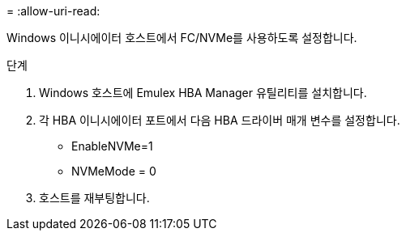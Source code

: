 = 
:allow-uri-read: 


Windows 이니시에이터 호스트에서 FC/NVMe를 사용하도록 설정합니다.

.단계
. Windows 호스트에 Emulex HBA Manager 유틸리티를 설치합니다.
. 각 HBA 이니시에이터 포트에서 다음 HBA 드라이버 매개 변수를 설정합니다.
+
** EnableNVMe=1
** NVMeMode = 0


. 호스트를 재부팅합니다.

